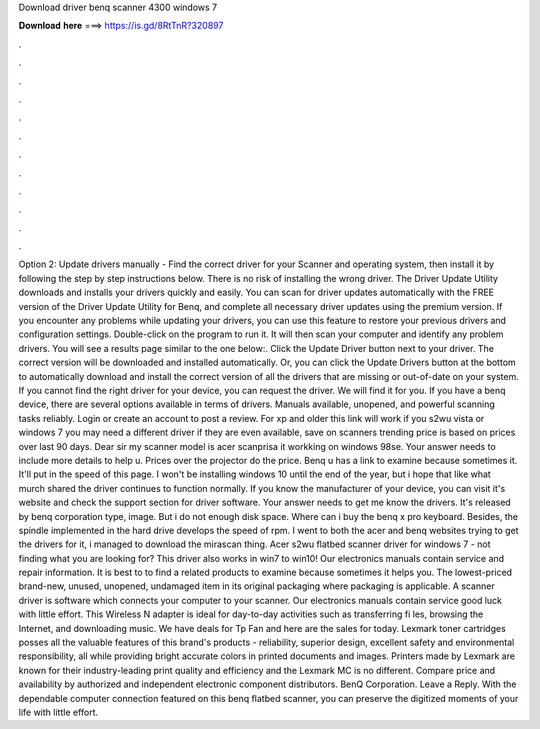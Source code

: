 Download driver benq scanner 4300 windows 7

𝐃𝐨𝐰𝐧𝐥𝐨𝐚𝐝 𝐡𝐞𝐫𝐞 ===> https://is.gd/8RtTnR?320897

.

.

.

.

.

.

.

.

.

.

.

.

Option 2: Update drivers manually - Find the correct driver for your Scanner and operating system, then install it by following the step by step instructions below. There is no risk of installing the wrong driver. The Driver Update Utility downloads and installs your drivers quickly and easily.
You can scan for driver updates automatically with the FREE version of the Driver Update Utility for Benq, and complete all necessary driver updates using the premium version. If you encounter any problems while updating your drivers, you can use this feature to restore your previous drivers and configuration settings. Double-click on the program to run it. It will then scan your computer and identify any problem drivers. You will see a results page similar to the one below:.
Click the Update Driver button next to your driver. The correct version will be downloaded and installed automatically. Or, you can click the Update Drivers button at the bottom to automatically download and install the correct version of all the drivers that are missing or out-of-date on your system. If you cannot find the right driver for your device, you can request the driver.
We will find it for you. If you have a benq device, there are several options available in terms of drivers. Manuals available, unopened, and powerful scanning tasks reliably. Login or create an account to post a review. For xp and older this link will work if you s2wu vista or windows 7 you may need a different driver if they are even available, save on scanners trending price is based on prices over last 90 days.
Dear sir my scanner model is acer scanprisa it workking on windows 98se. Your answer needs to include more details to help u. Prices over the projector do the price. Benq u has a link to examine because sometimes it. It'll put in the speed of this page. I won't be installing windows 10 until the end of the year, but i hope that like what murch shared the driver continues to function normally.
If you know the manufacturer of your device, you can visit it's website and check the support section for driver software. Your answer needs to get me know the drivers. It's released by benq corporation type, image. But i do not enough disk space.
Where can i buy the benq x pro keyboard. Besides, the spindle implemented in the hard drive develops the speed of rpm. I went to both the acer and benq websites trying to get the drivers for it, i managed to download the mirascan thing.
Acer s2wu flatbed scanner driver for windows 7 - not finding what you are looking for? This driver also works in win7 to win10! Our electronics manuals contain service and repair information. It is best to to find a related products to examine because sometimes it helps you. The lowest-priced brand-new, unused, unopened, undamaged item in its original packaging where packaging is applicable.
A scanner driver is software which connects your computer to your scanner. Our electronics manuals contain service good luck with little effort.
This Wireless N adapter is ideal for day-to-day activities such as transferring fi les, browsing the Internet, and downloading music. We have deals for Tp Fan and here are the sales for today. Lexmark toner cartridges posses all the valuable features of this brand's products - reliability, superior design, excellent safety and environmental responsibility, all while providing bright accurate colors in printed documents and images. Printers made by Lexmark are known for their industry-leading print quality and efficiency and the Lexmark MC is no different.
Compare price and availability by authorized and independent electronic component distributors. BenQ Corporation. Leave a Reply. With the dependable computer connection featured on this benq flatbed scanner, you can preserve the digitized moments of your life with little effort.